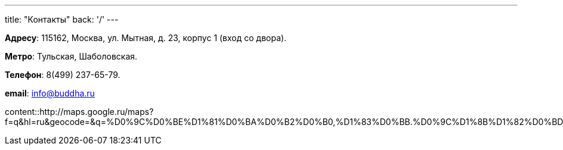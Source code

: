 ---
title: "Контакты"
back: '/'
---

*Адресу*: 115162, Москва, ул. Мытная, д. 23, корпус 1 (вход со двора).

*Метро*: Тульская, Шаболовская.

*Телефон*: 8(499) 237-65-79.

*email*: info@buddha.ru

[.stretched]
content::http://maps.google.ru/maps?f=q&amp;hl=ru&amp;geocode=&amp;q=%D0%9C%D0%BE%D1%81%D0%BA%D0%B2%D0%B0,+%D1%83%D0%BB.+%D0%9C%D1%8B%D1%82%D0%BD%D0%B0%D1%8F,+23%D0%BA1&amp;sll=55.717237,37.619495&amp;sspn=0.017066,0.037465&amp;ie=UTF8&amp;om=1&amp;s=AARTsJpP_g8rfr2qifGweP2tOmvC56WcZQ&amp;ll=55.71459,37.617016&amp;spn=0.012087,0.023603&amp;z=15&amp;output=embed[iframe]
